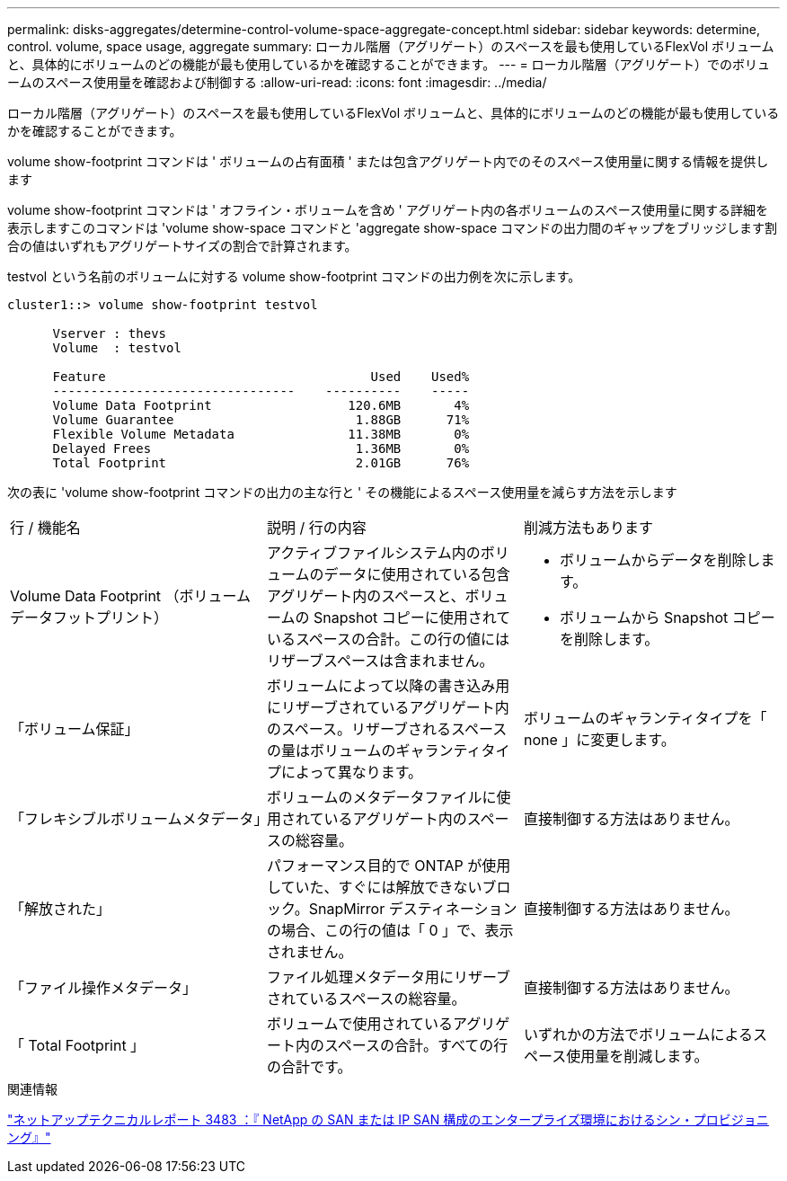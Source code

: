 ---
permalink: disks-aggregates/determine-control-volume-space-aggregate-concept.html 
sidebar: sidebar 
keywords: determine, control. volume, space usage, aggregate 
summary: ローカル階層（アグリゲート）のスペースを最も使用しているFlexVol ボリュームと、具体的にボリュームのどの機能が最も使用しているかを確認することができます。 
---
= ローカル階層（アグリゲート）でのボリュームのスペース使用量を確認および制御する
:allow-uri-read: 
:icons: font
:imagesdir: ../media/


[role="lead"]
ローカル階層（アグリゲート）のスペースを最も使用しているFlexVol ボリュームと、具体的にボリュームのどの機能が最も使用しているかを確認することができます。

volume show-footprint コマンドは ' ボリュームの占有面積 ' または包含アグリゲート内でのそのスペース使用量に関する情報を提供します

volume show-footprint コマンドは ' オフライン・ボリュームを含め ' アグリゲート内の各ボリュームのスペース使用量に関する詳細を表示しますこのコマンドは 'volume show-space コマンドと 'aggregate show-space コマンドの出力間のギャップをブリッジします割合の値はいずれもアグリゲートサイズの割合で計算されます。

testvol という名前のボリュームに対する volume show-footprint コマンドの出力例を次に示します。

....
cluster1::> volume show-footprint testvol

      Vserver : thevs
      Volume  : testvol

      Feature                                   Used    Used%
      --------------------------------    ----------    -----
      Volume Data Footprint                  120.6MB       4%
      Volume Guarantee                        1.88GB      71%
      Flexible Volume Metadata               11.38MB       0%
      Delayed Frees                           1.36MB       0%
      Total Footprint                         2.01GB      76%
....
次の表に 'volume show-footprint コマンドの出力の主な行と ' その機能によるスペース使用量を減らす方法を示します

|===


| 行 / 機能名 | 説明 / 行の内容 | 削減方法もあります 


 a| 
Volume Data Footprint （ボリュームデータフットプリント）
 a| 
アクティブファイルシステム内のボリュームのデータに使用されている包含アグリゲート内のスペースと、ボリュームの Snapshot コピーに使用されているスペースの合計。この行の値にはリザーブスペースは含まれません。
 a| 
* ボリュームからデータを削除します。
* ボリュームから Snapshot コピーを削除します。




 a| 
「ボリューム保証」
 a| 
ボリュームによって以降の書き込み用にリザーブされているアグリゲート内のスペース。リザーブされるスペースの量はボリュームのギャランティタイプによって異なります。
 a| 
ボリュームのギャランティタイプを「 none 」に変更します。



 a| 
「フレキシブルボリュームメタデータ」
 a| 
ボリュームのメタデータファイルに使用されているアグリゲート内のスペースの総容量。
 a| 
直接制御する方法はありません。



 a| 
「解放された」
 a| 
パフォーマンス目的で ONTAP が使用していた、すぐには解放できないブロック。SnapMirror デスティネーションの場合、この行の値は「 0 」で、表示されません。
 a| 
直接制御する方法はありません。



 a| 
「ファイル操作メタデータ」
 a| 
ファイル処理メタデータ用にリザーブされているスペースの総容量。
 a| 
直接制御する方法はありません。



 a| 
「 Total Footprint 」
 a| 
ボリュームで使用されているアグリゲート内のスペースの合計。すべての行の合計です。
 a| 
いずれかの方法でボリュームによるスペース使用量を削減します。

|===
.関連情報
http://www.netapp.com/us/media/tr-3483.pdf["ネットアップテクニカルレポート 3483 ：『 NetApp の SAN または IP SAN 構成のエンタープライズ環境におけるシン・プロビジョニング』"^]
